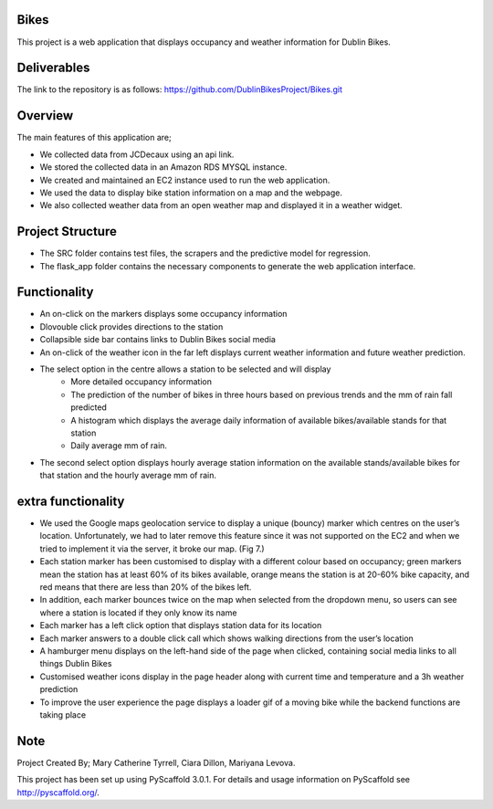 =====
Bikes
=====

This project is a web application that displays occupancy and weather information for Dublin Bikes. 


=============
Deliverables
=============


The link to the repository is as follows: https://github.com/DublinBikesProject/Bikes.git


========
Overview
========

The main features of this application are;

* We collected data from JCDecaux using an api link. 

* We stored the collected data in an Amazon RDS MYSQL instance.

* We created and maintained an EC2 instance used to run the web application. 

* We used the data to display bike station information on a map and the webpage. 

* We also collected weather data from an open weather map and displayed it in a weather widget. 



==================
Project Structure
==================

* The SRC folder contains test files, the scrapers and the predictive model for regression.

* The flask_app folder contains the necessary components to generate the web application interface. 
 

==============
Functionality
==============

* An on-click on the markers displays some occupancy information

* Dlovouble click provides directions to the station

* Collapsible side bar contains links to Dublin Bikes social media

* An on-click of the weather icon in the far left displays current weather information and future weather prediction.

* The select option in the centre allows a station to be selected and will display
								- More detailed occupancy information

								- The prediction of the number of bikes in three hours based on previous trends and the mm of rain fall predicted

								- A histogram which displays the average daily information of available bikes/available stands for that station

								- Daily average mm of rain. 

* The second select option displays hourly average station information on the available stands/available bikes for that station and the hourly average mm of rain. 


====================
extra functionality
====================

* 	We used the Google maps geolocation service to display a unique (bouncy) marker which centres on the user’s location. Unfortunately, we had to later remove this feature since it was not supported 	on the EC2 and when we tried to implement it via the server, it broke our map. (Fig 7.)

* 	Each station marker has been customised to display with a different colour based on occupancy; green markers mean the station has at least 60% of its bikes available, orange means the station is 	at 20-60% bike capacity, and red means that there are less than 20% of the bikes left.

* 	In addition, each marker bounces twice on the map when selected from the dropdown menu, so users can see where a station is located if they only know its name

* 	Each marker has a left click option that displays station data for its location

* 	Each marker answers to a double click call which shows walking directions from the user’s location

* 	A hamburger menu displays on the left-hand side of the page when clicked, containing social media links to all things Dublin Bikes

* 	Customised weather icons display in the page header along with current time and temperature and a 3h weather prediction

* 	To improve the user experience the page displays a loader gif of a moving bike while the backend functions are taking place


====
Note
====

Project Created By; Mary Catherine Tyrrell, Ciara Dillon, Mariyana Levova. 

This project has been set up using PyScaffold 3.0.1. For details and usage
information on PyScaffold see http://pyscaffold.org/.
